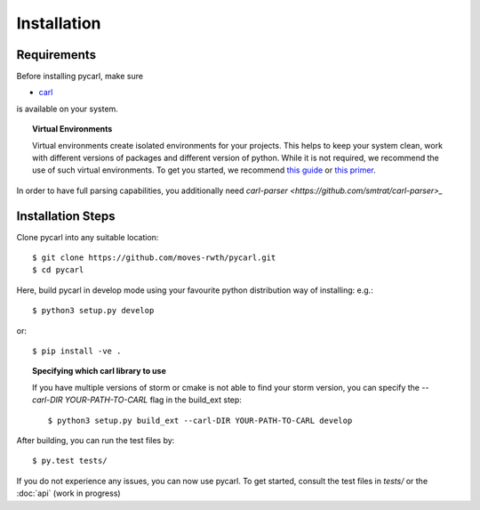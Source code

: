 ***********************
Installation
***********************

Requirements
==================

Before installing pycarl, make sure

- `carl <https://smtrat.github.io/carl>`_

is available on your system.

.. topic:: Virtual Environments

	Virtual environments create isolated environments for your projects. This helps to keep your system clean, work with different versions of packages and different version of python. While it is not required, we recommend the use of
	such virtual environments. To get you started, we recommend `this guide <http://docs.python-guide.org/en/latest/dev/virtualenvs/>`_ or `this primer <https://realpython.com/blog/python/python-virtual-environments-a-primer>`_.

In order to have full parsing capabilities, you additionally need `carl-parser <https://github.com/smtrat/carl-parser>_`


Installation Steps
====================

Clone pycarl into any suitable location::

	$ git clone https://github.com/moves-rwth/pycarl.git
	$ cd pycarl

Here, build pycarl in develop mode using your favourite python distribution way of installing: e.g.::

	$ python3 setup.py develop

or::

	$ pip install -ve .


.. topic:: Specifying which carl library to use

	If you have multiple versions of storm or cmake is not able to find your storm version,
	you can specify the `--carl-DIR YOUR-PATH-TO-CARL` flag in the build_ext step::

		$ python3 setup.py build_ext --carl-DIR YOUR-PATH-TO-CARL develop


After building, you can run the test files by::

	$ py.test tests/

If you do not experience any issues, you can now use pycarl. To get started, consult the test files in `tests/` or the :doc:`api` (work in progress)
